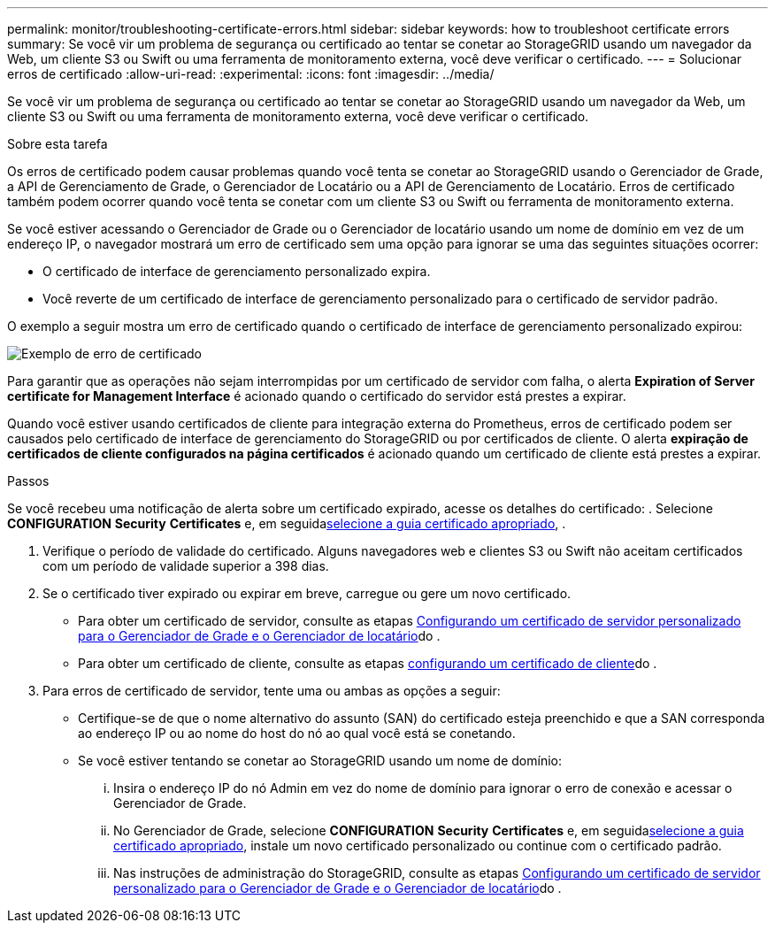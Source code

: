 ---
permalink: monitor/troubleshooting-certificate-errors.html 
sidebar: sidebar 
keywords: how to troubleshoot certificate errors 
summary: Se você vir um problema de segurança ou certificado ao tentar se conetar ao StorageGRID usando um navegador da Web, um cliente S3 ou Swift ou uma ferramenta de monitoramento externa, você deve verificar o certificado. 
---
= Solucionar erros de certificado
:allow-uri-read: 
:experimental: 
:icons: font
:imagesdir: ../media/


[role="lead"]
Se você vir um problema de segurança ou certificado ao tentar se conetar ao StorageGRID usando um navegador da Web, um cliente S3 ou Swift ou uma ferramenta de monitoramento externa, você deve verificar o certificado.

.Sobre esta tarefa
Os erros de certificado podem causar problemas quando você tenta se conetar ao StorageGRID usando o Gerenciador de Grade, a API de Gerenciamento de Grade, o Gerenciador de Locatário ou a API de Gerenciamento de Locatário. Erros de certificado também podem ocorrer quando você tenta se conetar com um cliente S3 ou Swift ou ferramenta de monitoramento externa.

Se você estiver acessando o Gerenciador de Grade ou o Gerenciador de locatário usando um nome de domínio em vez de um endereço IP, o navegador mostrará um erro de certificado sem uma opção para ignorar se uma das seguintes situações ocorrer:

* O certificado de interface de gerenciamento personalizado expira.
* Você reverte de um certificado de interface de gerenciamento personalizado para o certificado de servidor padrão.


O exemplo a seguir mostra um erro de certificado quando o certificado de interface de gerenciamento personalizado expirou:

image::../media/certificate_error.png[Exemplo de erro de certificado]

Para garantir que as operações não sejam interrompidas por um certificado de servidor com falha, o alerta *Expiration of Server certificate for Management Interface* é acionado quando o certificado do servidor está prestes a expirar.

Quando você estiver usando certificados de cliente para integração externa do Prometheus, erros de certificado podem ser causados pelo certificado de interface de gerenciamento do StorageGRID ou por certificados de cliente. O alerta *expiração de certificados de cliente configurados na página certificados* é acionado quando um certificado de cliente está prestes a expirar.

.Passos
Se você recebeu uma notificação de alerta sobre um certificado expirado, acesse os detalhes do certificado: . Selecione *CONFIGURATION* *Security* *Certificates* e, em seguidaxref:../admin/using-storagegrid-security-certificates.adoc#access-security-certificates[selecione a guia certificado apropriado], .

. Verifique o período de validade do certificado. Alguns navegadores web e clientes S3 ou Swift não aceitam certificados com um período de validade superior a 398 dias.
. Se o certificado tiver expirado ou expirar em breve, carregue ou gere um novo certificado.
+
** Para obter um certificado de servidor, consulte as etapas xref:../admin/configuring-custom-server-certificate-for-grid-manager-tenant-manager.adoc#add-a-custom-management-interface-certificate[Configurando um certificado de servidor personalizado para o Gerenciador de Grade e o Gerenciador de locatário]do .
** Para obter um certificado de cliente, consulte as etapas xref:../admin/configuring-administrator-client-certificates.adoc[configurando um certificado de cliente]do .


. Para erros de certificado de servidor, tente uma ou ambas as opções a seguir:
+
** Certifique-se de que o nome alternativo do assunto (SAN) do certificado esteja preenchido e que a SAN corresponda ao endereço IP ou ao nome do host do nó ao qual você está se conetando.
** Se você estiver tentando se conetar ao StorageGRID usando um nome de domínio:
+
... Insira o endereço IP do nó Admin em vez do nome de domínio para ignorar o erro de conexão e acessar o Gerenciador de Grade.
... No Gerenciador de Grade, selecione *CONFIGURATION* *Security* *Certificates* e, em seguidaxref:../admin/using-storagegrid-security-certificates.adoc#access-security-certificates[selecione a guia certificado apropriado], instale um novo certificado personalizado ou continue com o certificado padrão.
... Nas instruções de administração do StorageGRID, consulte as etapas xref:../admin/configuring-custom-server-certificate-for-grid-manager-tenant-manager.adoc#add-a-custom-management-interface-certificate[Configurando um certificado de servidor personalizado para o Gerenciador de Grade e o Gerenciador de locatário]do .





